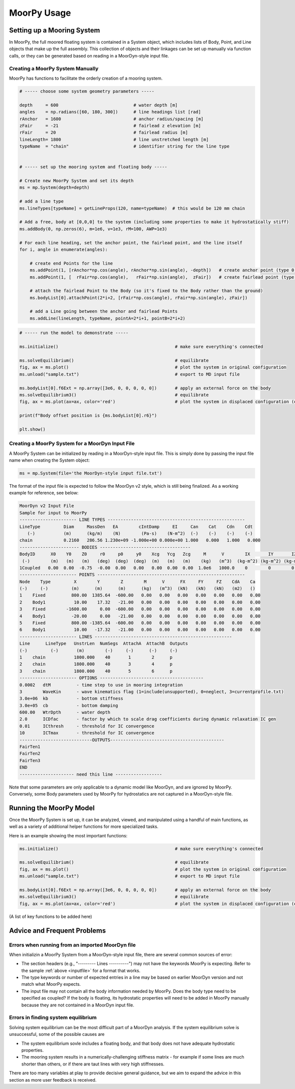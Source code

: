 MoorPy Usage
============

..
  customize code highlight color through "hll" span css

.. raw:: html

    <style> .highlight .hll {color:#000080; background-color: #eeeeff} </style>
    <style> .fast {color:#000080; background-color: #eeeeff} </style>
    <style> .stnd {color:#008000; background-color: #eeffee} </style>

.. role:: fast
.. role:: stnd


Setting up a Mooring System
---------------------------

In MoorPy, the full moored floating system is contained in a System object, which includes
lists of Body, Point, and Line objects that make up the full assembly. This collection of 
objects and their linkages can be set up manually via function calls, or they can be 
generated based on reading in a MoorDyn-style input file.


Creating a MoorPy System Manually
^^^^^^^^^^^^^^^^^^^^^^^^^^^^^^^^^

MoorPy has functions to facilitate the orderly creation of a mooring system. 

.. code-block:: none


  # ----- choose some system geometry parameters -----
  
  depth     = 600                             # water depth [m]
  angles    = np.radians([60, 180, 300])      # line headings list [rad]
  rAnchor   = 1600                            # anchor radius/spacing [m]
  zFair     = -21                             # fairlead z elevation [m]
  rFair     = 20                              # fairlead radius [m]
  lineLength= 1800                            # line unstretched length [m]
  typeName  = "chain"                         # identifier string for the line type
  
  
  # ----- set up the mooring system and floating body -----
  
  # Create new MoorPy System and set its depth
  ms = mp.System(depth=depth)
  
  # add a line type
  ms.lineTypes[typeName] = getLineProps(120, name=typeName)  # this would be 120 mm chain
  
  # Add a free, body at [0,0,0] to the system (including some properties to make it hydrostatically stiff)
  ms.addBody(0, np.zeros(6), m=1e6, v=1e3, rM=100, AWP=1e3)
  
  # For each line heading, set the anchor point, the fairlead point, and the line itself
  for i, angle in enumerate(angles):
  
      # create end Points for the line
      ms.addPoint(1, [rAnchor*np.cos(angle), rAnchor*np.sin(angle), -depth])   # create anchor point (type 0, fixed)
      ms.addPoint(1, [  rFair*np.cos(angle),   rFair*np.sin(angle),  zFair])   # create fairlead point (type 0, fixed)
      
      # attach the fairlead Point to the Body (so it's fixed to the Body rather than the ground)
      ms.bodyList[0].attachPoint(2*i+2, [rFair*np.cos(angle), rFair*np.sin(angle), zFair]) 
  
      # add a Line going between the anchor and fairlead Points
      ms.addLine(lineLength, typeName, pointA=2*i+1, pointB=2*i+2)


.. code-block:: none      
  
  # ----- run the model to demonstrate -----
  
  ms.initialize()                                             # make sure everything's connected
  
  ms.solveEquilibrium()                                       # equilibrate
  fig, ax = ms.plot()                                         # plot the system in original configuration
  ms.unload("sample.txt")                                     # export to MD input file
  
  ms.bodyList[0].f6Ext = np.array([3e6, 0, 0, 0, 0, 0])       # apply an external force on the body 
  ms.solveEquilibrium3()                                      # equilibrate
  fig, ax = ms.plot(ax=ax, color='red')                       # plot the system in displaced configuration (on the same plot, in red)
  
  print(f"Body offset position is {ms.bodyList[0].r6}")
          
  plt.show()



Creating a MoorPy System for a MoorDyn Input File
^^^^^^^^^^^^^^^^^^^^^^^^^^^^^^^^^^^^^^^^^^^^^^^^^
.. _inputfile:

A MoorPy System can be initialized by reading in a MoorDyn-style input file. This is simply done by
passing the input file name when creating the System object:

.. code-block:: none

  ms = mp.System(file='the MoorDyn-style input file.txt')


The format of the input file is expected to follow the
MoorDyn v2 style, which is still being finalized. As a working example for reference, see below:


.. code-block:: none
 
  MoorDyn v2 Input File 
  Sample for input to MoorPy
  ---------------------- LINE TYPES -----------------------------------------------------
  LineType         Diam     MassDen   EA        cIntDamp     EI     Can    Cat    Cdn    Cdt
     (-)           (m)      (kg/m)    (N)        (Pa-s)    (N-m^2)  (-)    (-)    (-)    (-)
  chain            0.2160   286.56 1.230e+09 -1.000e+00 0.000e+00 1.000   0.000   1.000   0.000  
  ----------------------- BODIES -----------------------------------
  BodyID      X0    Y0    Z0     r0     p0     y0    Xcg   Ycg   Zcg     M      V        IX       IY       IZ     CdA  Ca
   (-)        (m)   (m)   (m)   (deg)  (deg)  (deg)  (m)   (m)   (m)    (kg)   (m^3)  (kg-m^2) (kg-m^2) (kg-m^2) (m^2) (-)
  1Coupled   0.00  0.00  -0.75  -0.00  0.00   0.00   0.00  0.00  0.00  1.0e6   1000.0    0        0        0      0    0
  ---------------------- POINTS ---------------------------------------------------------
  Node    Type         X        Y        Z        M      V      FX     FY     FZ    CdA    Ca 
  (-)     (-)         (m)      (m)      (m)      (kg)   (m^3)  (kN)   (kN)   (kN)   (m2)   ()
  1    Fixed          800.00  1385.64  -600.00   0.00   0.00   0.00   0.00   0.00   0.00   0.00
  2    Body1           10.00    17.32   -21.00   0.00   0.00   0.00   0.00   0.00   0.00   0.00
  3    Fixed        -1600.00     0.00  -600.00   0.00   0.00   0.00   0.00   0.00   0.00   0.00
  4    Body1          -20.00     0.00   -21.00   0.00   0.00   0.00   0.00   0.00   0.00   0.00
  5    Fixed          800.00 -1385.64  -600.00   0.00   0.00   0.00   0.00   0.00   0.00   0.00
  6    Body1           10.00   -17.32   -21.00   0.00   0.00   0.00   0.00   0.00   0.00   0.00
  ---------------------- LINES -----------------------------------------------------
  Line      LineType   UnstrLen  NumSegs  AttachA  AttachB  Outputs
  (-)         (-)       (m)        (-)     (-)      (-)     (-)
  1    chain           1800.000    40       1        2      p
  2    chain           1800.000    40       3        4      p
  3    chain           1800.000    40       5        6      p
  ---------------------- OPTIONS ----------------------------------------
  0.0002   dtM          - time step to use in mooring integration
  3        WaveKin      - wave kinematics flag (1=include(unsupported), 0=neglect, 3=currentprofile.txt)
  3.0e+06  kb           - bottom stiffness
  3.0e+05  cb           - bottom damping
  600.00   WtrDpth      - water depth
  2.0      ICDfac       - factor by which to scale drag coefficients during dynamic relaxation IC gen
  0.01     ICthresh     - threshold for IC convergence
  10       ICTmax       - threshold for IC convergence
  ----------------------------OUTPUTS--------------------------------------------
  FairTen1
  FairTen2
  FairTen3
  END
  --------------------- need this line ------------------


Note that some parameters are only applicable to a dynamic model like MoorDyn, and are ignored by MoorPy.
Conversely, some Body parameters used by MoorPy for hydrostatics are not captured in a MoorDyn-style file.



Running the MoorPy Model
------------------------

Once the MoorPy System is set up, it can be analyzed, viewed, and manipulated using a handful of main
functions, as well as a variety of additional helper functions for more specialized tasks.

Here is an example showing the most important functions:


.. code-block:: none
 
  ms.initialize()                                             # make sure everything's connected
  
  ms.solveEquilibrium()                                       # equilibrate
  fig, ax = ms.plot()                                         # plot the system in original configuration
  ms.unload("sample.txt")                                     # export to MD input file
  
  ms.bodyList[0].f6Ext = np.array([3e6, 0, 0, 0, 0, 0])       # apply an external force on the body 
  ms.solveEquilibrium3()                                      # equilibrate
  fig, ax = ms.plot(ax=ax, color='red')                       # plot the system in displaced configuration (on the same plot, in red)
  

(A list of key functions to be added here)


Advice and Frequent Problems
----------------------------
   
   
Errors when running from an imported MoorDyn file
^^^^^^^^^^^^^^^^^^^^^^^^^^^^^^^^^^^^^^^^^^^^^^^^^

When initializin a MoorPy System from a MoorDyn-style input file, there are several common sources of
error:

- The section headers (e.g., "--------- Lines ----------") may not have the keywords MoorPy is expecting.
  Refer to the sample :ref:`above <inputfile>` for a format that works.
  
- The type keywords or number of expected entries in a line may be based on earlier MoorDyn version and 
  not match what MoorPy expects.
  
- The input file may not contain all the body information needed by MoorPy. Does the body type need to
  be specified as coupled? If the body is floating, its hydrostatic properties will need to be added
  in MoorPy manually because they are not contained in a MoorDyn input file.



Errors in finding system equilibrium
^^^^^^^^^^^^^^^^^^^^^^^^^^^^^^^^^^^^^^^^^^^^^^^^^

Solving system equilibrium can be the most difficult part of a MoorDyn analysis.
If the system equilibrium solve is unsuccessful, some of the possible causes are

- The system equilibrium sovle includes a floating body, and that body does not 
  have adequate hydrostatic properties.
  
- The mooring system results in a numerically-challenging stiffness matrix - for 
  example if some lines are much shorter than others, or if there are taut lines
  with very high stiffnesses.

There are too many variables at play to provide decisive general guidance, but
we aim to expand the advice in this section as more user feedback is received.





